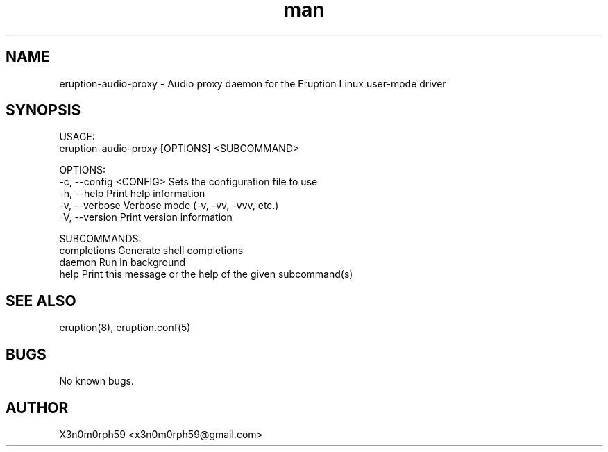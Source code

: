 .\" Manpage for Eruption.
.TH man 1 "Feb 2022" "0.0.6" "eruption-audio-proxy man page"
.SH NAME
 eruption-audio-proxy - Audio proxy daemon for the Eruption Linux user-mode driver
.SH SYNOPSIS

 USAGE:
    eruption-audio-proxy [OPTIONS] <SUBCOMMAND>

 OPTIONS:
    -c, --config <CONFIG>    Sets the configuration file to use
    -h, --help               Print help information
    -v, --verbose            Verbose mode (-v, -vv, -vvv, etc.)
    -V, --version            Print version information

 SUBCOMMANDS:
    completions    Generate shell completions
    daemon         Run in background
    help           Print this message or the help of the given subcommand(s)


.SH SEE ALSO
 eruption(8), eruption.conf(5)
.SH BUGS
 No known bugs.
.SH AUTHOR
 X3n0m0rph59 <x3n0m0rph59@gmail.com>
